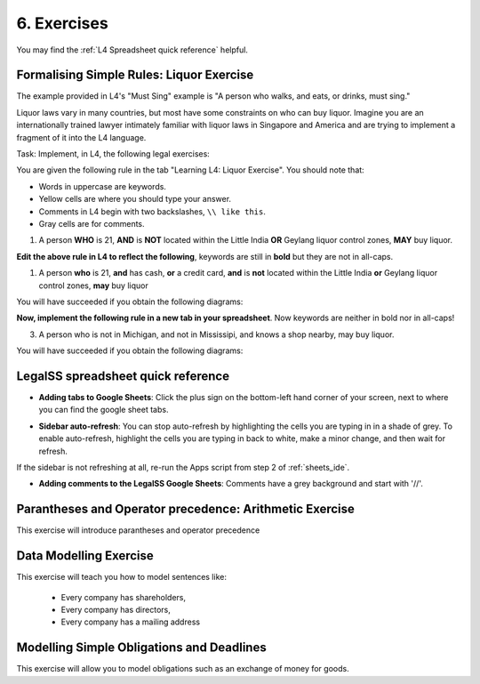 .. _Learning L4_exercises:

############
6. Exercises
############

You may find the :ref:`L4 Spreadsheet quick reference` helpful.

-----------------------------------------
Formalising Simple Rules: Liquor Exercise
-----------------------------------------

The example provided in L4's "Must Sing" example is "A person who walks, and eats, or drinks, must sing."

Liquor laws vary in many countries, but most have some constraints on who can buy liquor. Imagine you are an internationally trained lawyer intimately familiar with liquor laws in Singapore and America and are trying to implement a fragment of it into the L4 language.

Task: Implement, in L4, the following legal exercises:

You are given the following rule in the tab "Learning L4: Liquor Exercise". You should note that:

- Words in uppercase are keywords.

- Yellow cells are where you should type your answer.

- Comments in L4 begin with two backslashes, ``\\ like this``.

- Gray cells are for comments.

1. A person **WHO** is 21, **AND** is **NOT** located within the Little India **OR** Geylang liquor control zones, **MAY** buy liquor.

.. image:: ../images/liquor-exercise-start.png
  :class: with-border
  :width: 350px

**Edit the above rule in L4 to reflect the following**, keywords are still in **bold** but they are not in all-caps.
   
1. A person **who** is 21, **and** has cash, **or** a credit card, **and** is **not** located within the Little India **or** Geylang liquor control zones, **may** buy liquor

You will have succeeded if you obtain the following diagrams:

.. image:: ../images/Pastedimage20230114164121.png
  :class: with-border
  :width: 200px

.. image:: ../images/Pastedimage20230114164043.png
  :class: with-border
  :width: 200px

.. image:: ../images/Pastedimage20230114164104.png
  :class: with-border
  :width: 200px

**Now, implement the following rule in a new tab in your spreadsheet**. Now keywords are neither in bold nor in all-caps!

3. A person who is not in Michigan, and not in Mississipi, and knows a shop nearby, may buy liquor.

You will have succeeded if you obtain the following diagrams:

.. image:: ../images/Pastedimage20230114164601.png
  :class: with-border
  :width: 200px

.. image:: ../images/Pastedimage20230114164523.png
  :class: with-border
  :width: 200px

.. image:: ../images/Pastedimage20230114164537.png
  :class: with-border
  :width: 200px

.. _L4 Spreadsheet quick reference:

-----------------------------------
LegalSS spreadsheet quick reference
-----------------------------------

- **Adding tabs to Google Sheets**: Click the plus sign on the bottom-left hand corner of your screen, next to where you can find the google sheet tabs.

.. image:: ../images/new-tab.png
  :class: with-border
  :width: 200px

- **Sidebar auto-refresh**: You can stop auto-refresh by highlighting the cells you are typing in in a shade of grey. To enable auto-refresh, highlight the cells you are typing in back to white, make a minor change, and then wait for refresh.

If the sidebar is not refreshing at all, re-run the Apps script from step 2 of :ref:`sheets_ide`.

.. image:: ../images/grey-colouring.png
  :class: with-border
  :width: 200px

- **Adding comments to the LegalSS Google Sheets**: Comments have a grey background and start with '//'.

--------------------------------------------------------
Parantheses and Operator precedence: Arithmetic Exercise
--------------------------------------------------------

This exercise will introduce parantheses and operator precedence


-----------------------
Data Modelling Exercise
-----------------------

This exercise will teach you how to model sentences like:

  - Every company has shareholders, 
  - Every company has directors, 
  - Every company has a mailing address

------------------------------------------
Modelling Simple Obligations and Deadlines
------------------------------------------

This exercise will allow you to model obligations such as an exchange of money for goods.